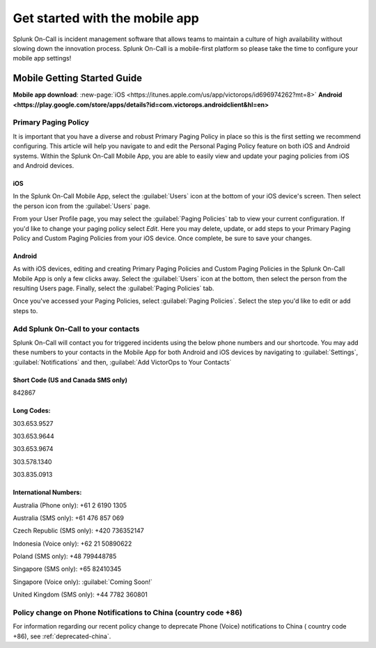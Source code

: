 .. _mobile-get-started:

************************************************************************
Get started with the mobile app
************************************************************************

.. meta::
   :description: Configure your Splunk On-Call mobile app.



Splunk On-Call is incident management software that allows teams to maintain a culture of high availability without slowing down the innovation process. Splunk On-Call is a mobile-first platform so please take the time to configure your mobile app settings!



Mobile Getting Started Guide
=================================

:strong:`Mobile app download`: :new-page:`iOS <https://itunes.apple.com/us/app/victorops/id696974262?mt=8>`
:strong:`Android <https://play.google.com/store/apps/details?id=com.victorops.androidclient&hl=en>`


Primary Paging Policy
-----------------------

It is important that you have a diverse and robust Primary Paging Policy in place so this is the first setting we recommend configuring. This article will help you navigate to and edit the Personal Paging Policy feature on both iOS and Android systems. Within the Splunk On-Call Mobile App, you are able to easily view and update your paging policies from iOS and Android devices.

iOS
^^^^^^

In the Splunk On-Call Mobile App, select the :guilabel:`Users` icon at the bottom of your iOS device's screen. Then select the person icon from the :guilabel:`Users` page.

From your User Profile page, you may select the :guilabel:`Paging Policies` tab to view your current configuration. If you'd like to change your paging policy select *Edit*. Here you may delete, update, or add steps to your Primary Paging Policy and Custom Paging Policies from your iOS device. Once complete, be sure to save your changes.

Android
^^^^^^^^^^^

As with iOS devices, editing and creating Primary Paging Policies and Custom Paging Policies in the Splunk On-Call Mobile App is only a few clicks away. Select the :guilabel:`Users` icon at the bottom, then select the person from the resulting Users page. Finally, select the :guilabel:`Paging Policies` tab.

Once you've accessed your Paging Policies, select :guilabel:`Paging Policies`. Select the step you'd like to edit or add steps to.

Add Splunk On-Call to your contacts
-----------------------------------

Splunk On-Call will contact you for triggered incidents using the below phone numbers and our shortcode. You may add these numbers to your contacts in the Mobile App for both Android  and iOS devices by navigating to :guilabel:`Settings`, :guilabel:`Notifications` and then, :guilabel:`Add VictorOps to Your Contacts`

.. image:: /_images/spoc/mob-getstarted.png
    :width: 100%
    :alt: Add Splunk On-Call to your contacts.


Short Code (US and Canada SMS only)
^^^^^^^^^^^^^^^^^^^^^^^^^^^^^^^^^^^^^^^^

842867

Long Codes:
^^^^^^^^^^^^^^^

303.653.9527

303.653.9644

303.653.9674

303.578.1340

303.835.0913

International Numbers:
^^^^^^^^^^^^^^^^^^^^^^^^^^

Australia (Phone only): +61 2 6190 1305

Australia (SMS only): +61 476 857 069

Czech Republic (SMS only): +420 736352147

Indonesia (Voice only): +62 21 50890622

Poland (SMS only): +48 799448785

Singapore (SMS only): +65 82410345

Singapore (Voice only): :guilabel:`Coming Soon!`

United Kingdom (SMS only): +44 7782 360801



Policy change on Phone Notifications to China (country code +86)
----------------------------------------------------------------

For information regarding our recent policy change to deprecate Phone
(Voice) notifications to China ( country code +86), see :ref:`deprecated-china`.
